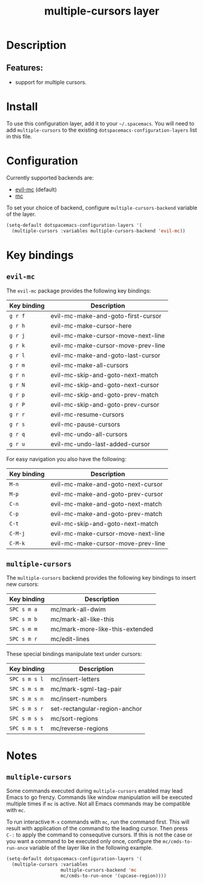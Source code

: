 #+TITLE: multiple-cursors layer

#+TAGS: layer|misc

* Table of Contents                     :TOC_5_gh:noexport:
- [[#description][Description]]
  - [[#features][Features:]]
- [[#install][Install]]
- [[#configuration][Configuration]]
- [[#key-bindings][Key bindings]]
  - [[#evil-mc][=evil-mc=]]
  - [[#multiple-cursors][=multiple-cursors=]]
- [[#notes][Notes]]
  - [[#multiple-cursors-1][=multiple-cursors=]]

* Description
** Features:
- support for multiple cursors.

* Install
To use this configuration layer, add it to your =~/.spacemacs=. You will need to
add =multiple-cursors= to the existing =dotspacemacs-configuration-layers= list in this
file.

* Configuration
Currently supported backends are:
- [[https://github.com/gabesoft/evil-mc][evil-mc]] (default)
- [[https://github.com/magnars/multiple-cursors.el][mc]]

To set your choice of backend, configure =multiple-cursors-backend= variable of
the layer.

#+BEGIN_SRC emacs-lisp
  (setq-default dotspacemacs-configuration-layers '(
    (multiple-cursors :variables multiple-cursors-backend 'evil-mc))
#+END_SRC

* Key bindings
** =evil-mc=
The =evil-mc= package provides the following key bindings:

| Key binding | Description                        |
|-------------+------------------------------------|
| ~g r f~     | evil-mc-make-and-goto-first-cursor |
| ~g r h~     | evil-mc-make-cursor-here           |
| ~g r j~     | evil-mc-make-cursor-move-next-line |
| ~g r k~     | evil-mc-make-cursor-move-prev-line |
| ~g r l~     | evil-mc-make-and-goto-last-cursor  |
| ~g r m~     | evil-mc-make-all-cursors           |
| ~g r n~     | evil-mc-skip-and-goto-next-match   |
| ~g r N~     | evil-mc-skip-and-goto-next-cursor  |
| ~g r p~     | evil-mc-skip-and-goto-prev-match   |
| ~g r P~     | evil-mc-skip-and-goto-prev-cursor  |
| ~g r r~     | evil-mc-resume-cursors             |
| ~g r s~     | evil-mc-pause-cursors              |
| ~g r q~     | evil-mc-undo-all-cursors           |
| ~g r u~     | evil-mc-undo-last-added-cursor     |

For easy navigation you also have the following:

| Key binding | Description                        |
|-------------+------------------------------------|
| ~M-n~       | evil-mc-make-and-goto-next-cursor  |
| ~M-p~       | evil-mc-make-and-goto-prev-cursor  |
| ~C-n~       | evil-mc-make-and-goto-next-match   |
| ~C-p~       | evil-mc-make-and-goto-prev-match   |
| ~C-t~       | evil-mc-skip-and-goto-next-match   |
| ~C-M-j~     | evil-mc-make-cursor-move-next-line |
| ~C-M-k~     | evil-mc-make-cursor-move-prev-line |

** =multiple-cursors=
The =multiple-cursors= backend provides the following key bindings to
insert new cursors:

| Key binding | Description                     |
|-------------+---------------------------------|
| ~SPC s m a~ | mc/mark-all-dwim                |
| ~SPC s m b~ | mc/mark-all-like-this           |
| ~SPC s m m~ | mc/mark-more-like-this-extended |
| ~SPC s m r~ | mc/edit-lines                   |

These special bindings manipulate text under cursors:

| Key binding   | Description                   |
|---------------+-------------------------------|
| ~SPC s m s l~ | mc/insert-letters             |
| ~SPC s m s m~ | mc/mark-sgml-tag-pair         |
| ~SPC s m s n~ | mc/insert-numbers             |
| ~SPC s m s r~ | set-rectangular-region-anchor |
| ~SPC s m s s~ | mc/sort-regions               |
| ~SPC s m s t~ | mc/reverse-regions            |

* Notes
** =multiple-cursors=
Some commands executed during =multiple-cursors= enabled may lead Emacs to go frenzy.
Commands like window manipulation will be executed multiple times if =mc= is active.
Not all Emacs commands may be compatible with =mc=.

To run interactive ~M-x~ commands with =mc=, run the command first. This will result
with application of the command to the leading cursor. Then press =C-:= to apply the
command to consequtive cursors. If this is not the case or you want a command to be
executed only once, configure the =mc/cmds-to-run-once= variable of the layer like
in the following example.

#+BEGIN_SRC emacs-lisp
  (setq-default dotspacemacs-configuration-layers '(
    (multiple-cursors :variables
                      multiple-cursors-backend 'mc
                      mc/cmds-to-run-once '(upcase-region))))
#+END_SRC
